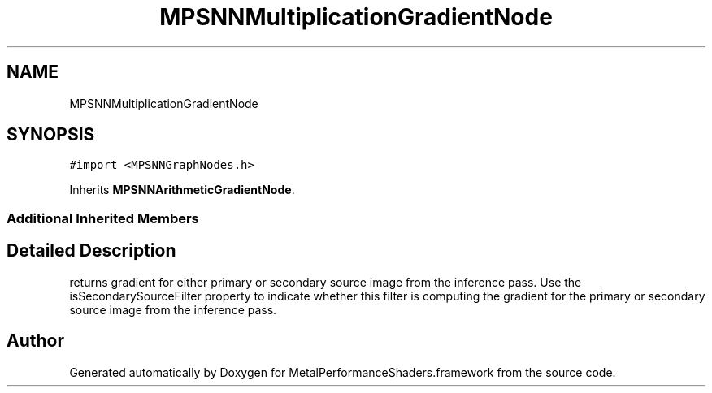 .TH "MPSNNMultiplicationGradientNode" 3 "Thu Feb 8 2018" "Version MetalPerformanceShaders-100" "MetalPerformanceShaders.framework" \" -*- nroff -*-
.ad l
.nh
.SH NAME
MPSNNMultiplicationGradientNode
.SH SYNOPSIS
.br
.PP
.PP
\fC#import <MPSNNGraphNodes\&.h>\fP
.PP
Inherits \fBMPSNNArithmeticGradientNode\fP\&.
.SS "Additional Inherited Members"
.SH "Detailed Description"
.PP 
returns gradient for either primary or secondary source image from the inference pass\&. Use the isSecondarySourceFilter property to indicate whether this filter is computing the gradient for the primary or secondary source image from the inference pass\&. 

.SH "Author"
.PP 
Generated automatically by Doxygen for MetalPerformanceShaders\&.framework from the source code\&.

